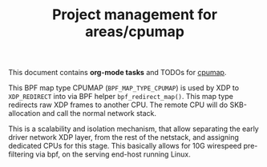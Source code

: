 # -*- fill-column: 76; -*-
#+TITLE: Project management for areas/cpumap
#+CATEGORY: CPUMAP
#+OPTIONS: ^:nil

This document contains *org-mode tasks* and TODOs for [[https://github.com/torvalds/linux/blob/master/kernel/bpf/cpumap.c][cpumap]].

This BPF map type CPUMAP (=BPF_MAP_TYPE_CPUMAP=) is used by XDP to
=XDP_REDIRECT= into via BPF helper =bpf_redirect_map()=. This map type
redirects raw XDP frames to another CPU. The remote CPU will do
SKB-allocation and call the normal network stack.

This is a scalability and isolation mechanism, that allow separating the
early driver network XDP layer, from the rest of the netstack, and assigning
dedicated CPUs for this stage. This basically allows for 10G wirespeed
pre-filtering via bpf, on the serving end-host running Linux.

